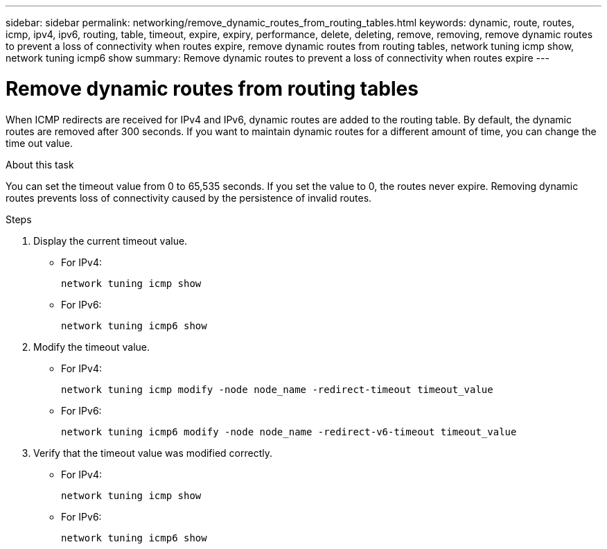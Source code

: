 ---
sidebar: sidebar
permalink: networking/remove_dynamic_routes_from_routing_tables.html
keywords: dynamic, route, routes, icmp, ipv4, ipv6, routing, table, timeout, expire, expiry, performance, delete, deleting, remove, removing, remove dynamic routes to prevent a loss of connectivity when routes expire, remove dynamic routes from routing tables, network tuning icmp show, network tuning icmp6 show
summary: Remove dynamic routes to prevent a loss of connectivity when routes expire
---

= Remove dynamic routes from routing tables
:hardbreaks:
:nofooter:
:icons: font
:linkattrs:
:imagesdir: ./media/

//
// Created with NDAC Version 2.0 (August 17, 2020)
// restructured: March 2021
// enhanced keywords May 2021
//

[.lead]
When ICMP redirects are received for IPv4 and IPv6, dynamic routes are added to the routing table. By default, the dynamic routes are removed after 300 seconds. If you want to maintain dynamic routes for a different amount of time, you can change the time out value.

.About this task

You can set the timeout value from 0 to 65,535 seconds. If you set the value to 0, the routes never expire. Removing dynamic routes prevents loss of connectivity caused by the persistence of invalid routes.

.Steps

. Display the current timeout value.
+
* For IPv4:
+
....
network tuning icmp show
....

* For IPv6:
+
....
network tuning icmp6 show
....

. Modify the timeout value.
+
* For IPv4:
+
....
network tuning icmp modify -node node_name -redirect-timeout timeout_value
....

* For IPv6:
+
....
network tuning icmp6 modify -node node_name -redirect-v6-timeout timeout_value
....

. Verify that the timeout value was modified correctly.
+
* For IPv4:
+
....
network tuning icmp show
....

* For IPv6:
+
....
network tuning icmp6 show
....
